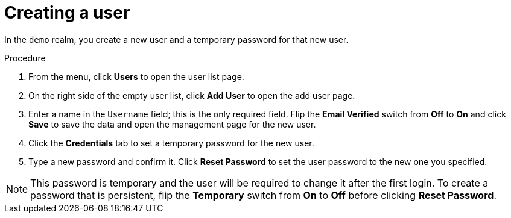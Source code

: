// Metadata created by nebel
//
// UserStory: As an RH SSO customer, I want to create a user in my first realm

[id="create-user"]
= Creating a user

In the `demo` realm, you create a new user and a temporary password for that new user.

.Procedure

. From the menu, click *Users* to open the user list page.

. On the right side of the empty user list, click *Add User* to open the add user page.

. Enter a name in the `Username` field; this is the only required field. Flip the *Email Verified* switch from *Off* to *On* and click *Save* to save the data and open the management page for the new user.

. Click the *Credentials* tab to set a temporary password for the new user.

. Type a new password and confirm it. Click *Reset Password* to set the user password to the new one you specified.  

NOTE: This password is temporary and the user will be required to change it after the first login. To create a password that is persistent, flip the *Temporary* switch from *On* to *Off* before clicking *Reset Password*.



